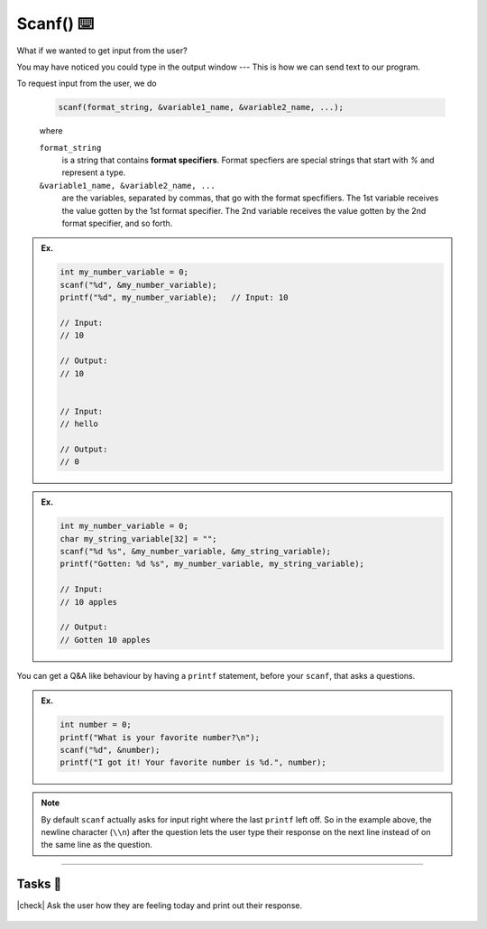 Scanf() ⌨️
=================

What if we wanted to get input from the user?

You may have noticed you could type in the output window --- This is how we can send text to our program.

To request input from the user, we do 

    .. code-block:: c

        scanf(format_string, &variable1_name, &variable2_name, ...);
    
    ..

    where

    ``format_string``
        is a string that contains **format specifiers**. Format specfiers are special strings that start with `%` and represent a type.
    
    ``&variable1_name, &variable2_name, ...``
        are the variables, separated by commas, that go with the format specfifiers. The 1st variable receives the value gotten by the 1st format specifier. The 2nd variable receives the value gotten by the 2nd format specifier, and so forth.

.. admonition:: Ex.
    :class: example

    .. code-block:: c

        int my_number_variable = 0;
        scanf("%d", &my_number_variable);
        printf("%d", my_number_variable);   // Input: 10
        
        // Input:
        // 10

        // Output: 
        // 10
        
        
        // Input:
        // hello

        // Output:
        // 0

.. admonition:: Ex.
    :class: example

    .. code-block:: c

        int my_number_variable = 0;
        char my_string_variable[32] = "";
        scanf("%d %s", &my_number_variable, &my_string_variable);
        printf("Gotten: %d %s", my_number_variable, my_string_variable);
        
        // Input: 
        // 10 apples
        
        // Output:
        // Gotten 10 apples

You can get a Q&A like behaviour by having a ``printf`` statement, before your ``scanf``, that asks a questions.

.. admonition:: Ex.
    :class: example

    .. code-block:: c

        int number = 0;
        printf("What is your favorite number?\n");
        scanf("%d", &number);
        printf("I got it! Your favorite number is %d.", number);

.. note::

    By default ``scanf`` actually asks for input
    right where the last ``printf`` left off. So in the example above, the newline character (``\\n``) after the question 
    lets the user type their response on the next line instead of on the same line as the question. 

---------

Tasks 🎯
---------

.. |check| raw:: html

    <input type="checkbox">

|check| Ask the user how they are feeling today and print out their response. 

..

    .. collapse:: Solution ✅

        .. code-block:: c

            #include <stdio.h>

            int main() {
                char feelings[64] = "";

                printf("How are you feeling today?\n");
                scanf("%s", &feelings);
                printf("You are feeling %s.", feelings);

                return 0;
            }